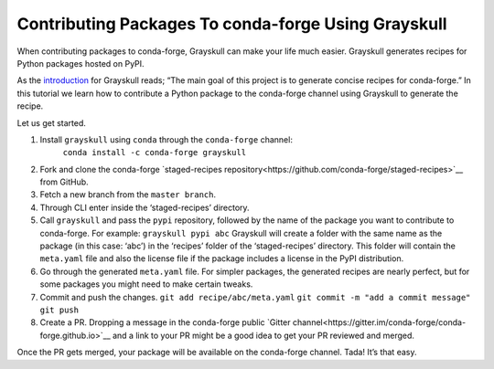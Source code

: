 .. post:: 2021-06-16
   :tags: Grayskull
   :author: ForgottenProgramme
   :redirect: 2021/06/16/grayskull-step-by-step

Contributing Packages To conda-forge Using Grayskull
====================================================

When contributing packages to conda-forge, Grayskull can make your life much easier.
Grayskull generates recipes for Python packages hosted on PyPI.

As the `introduction <https://github.com/conda-incubator/grayskull#introduction>`__ for Grayskull reads; “The main goal of this project is to generate concise recipes for conda-forge.”
In this tutorial we learn how to contribute a Python package to the conda-forge channel using Grayskull to generate the recipe.

Let us get started.

1. Install ``grayskull`` using ``conda`` through the ``conda-forge`` channel:
    ``conda install -c conda-forge grayskull``
2. Fork and clone the conda-forge `staged-recipes repository<https://github.com/conda-forge/staged-recipes>`__ from GitHub.
3. Fetch a new branch from the ``master branch``.
4. Through CLI enter inside the ‘staged-recipes’ directory.
5. Call ``grayskull`` and pass the ``pypi`` repository, followed by the name of the package you want to contribute to conda-forge. For example:
   ``grayskull pypi abc``
   Grayskull will create a folder with the same name as the package (in this case: ‘abc’) in the ‘recipes’ folder of the ‘staged-recipes’ directory.
   This folder will contain the ``meta.yaml`` file and also the license file if the package includes a license in the PyPI distribution.
6. Go through the generated ``meta.yaml`` file.
   For simpler packages, the generated recipes are nearly perfect, but for some packages you might need to make certain tweaks.
7. Commit and push the changes.
   ``git add recipe/abc/meta.yaml``
   ``git commit -m "add a commit message"``
   ``git push``
8. Create a PR. Dropping a message in the conda-forge public `Gitter channel<https://gitter.im/conda-forge/conda-forge.github.io>`__ and a link to your PR might be a good idea to get your PR reviewed and merged.

Once the PR gets merged, your package will be available on the conda-forge channel.
Tada! It’s that easy.
